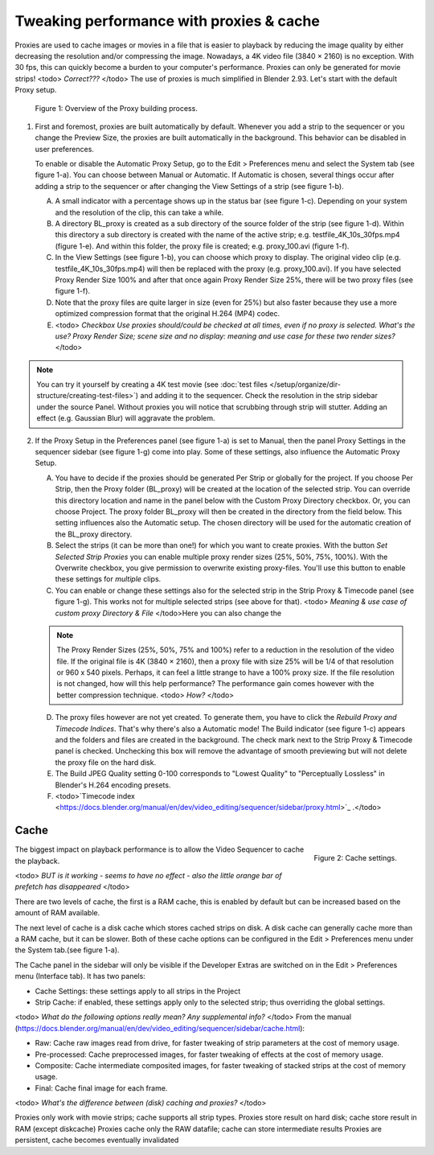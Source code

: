 Tweaking performance with proxies & cache
=========================================

Proxies are used to cache images or movies in a file that is easier to playback by reducing the image quality by either decreasing the resolution and/or compressing the image. Nowadays, a 4K video file (3840 × 2160) is no exception. With 30 fps, this can quickly become a burden to your computer's performance. Proxies can only be generated for movie strips! <todo> *Correct???* </todo> The use of proxies is much simplified in Blender 2.93. Let's start with the default Proxy setup.

.. figure:: proxies.svg
   :alt: Proxies

   Figure 1: Overview of the Proxy building process.


1. First and foremost, proxies are built automatically by default. Whenever you add a strip to the sequencer or you change the Preview Size, the proxies are built automatically in the background. This behavior can be disabled in user preferences.

   To enable or disable the Automatic Proxy Setup, go to the Edit > Preferences menu and select the System tab (see figure 1-a). You can choose between Manual or Automatic. If Automatic is chosen, several things occur after adding a strip to the sequencer or after changing the View Settings of a strip (see figure 1-b).

   A. A small indicator with a percentage shows up in the status bar (see figure 1-c). Depending on your system and the resolution of the clip, this can take a while.
   B. A directory BL_proxy is created as a sub directory of the source folder of the strip (see figure 1-d). Within this directory a sub directory is created with the name of the active strip; e.g. testfile_4K_10s_30fps.mp4 (figure 1-e). And within this folder, the proxy file is created; e.g. proxy_100.avi (figure 1-f).
   C. In the View Settings (see figure 1-b), you can choose which proxy to display. The original video clip (e.g. testfile_4K_10s_30fps.mp4) will then be replaced with the proxy (e.g. proxy_100.avi). If you have selected Proxy Render Size 100% and after that once again Proxy Render Size 25%, there will be two proxy files (see figure 1-f).
   D. Note that the proxy files are quite larger in size (even for 25%) but also faster because they use a more optimized compression format that the original H.264 (MP4) codec.
   E. <todo> *Checkbox Use proxies should/could be checked at all times, even if no proxy is selected. What's the use? Proxy Render Size; scene size and no display: meaning and use case for these two render sizes?* </todo>

.. note::
   You can try it yourself by creating a 4K test movie (see :doc:`test files </setup/organize/dir-structure/creating-test-files>`) and adding it to the sequencer. Check the resolution in the strip sidebar under the source Panel. Without proxies you will notice that scrubbing through strip will stutter. Adding an effect (e.g. Gaussian Blur) will aggravate the problem.

2. If the Proxy Setup in the Preferences panel (see figure 1-a) is set to Manual, then the panel Proxy Settings in the sequencer sidebar (see figure 1-g) come into play. Some of these settings, also influence the Automatic Proxy Setup.

   A. You have to decide if the proxies should be generated Per Strip or globally for the project. If you choose Per Strip, then the Proxy folder (BL_proxy) will be created at the location of the selected strip.  You can override this directory location and name in the panel below with the Custom Proxy Directory checkbox. Or, you can choose Project. The proxy folder BL_proxy will then be created in the directory from the field below. This setting influences also the Automatic setup. The chosen directory will be used for the automatic creation of the BL_proxy directory.

   B. Select the strips (it can be more than one!) for which you want to create proxies. With the button `Set Selected Strip Proxies` you can enable multiple proxy render sizes (25%, 50%, 75%, 100%). With the Overwrite checkbox, you give permission to overwrite existing proxy-files. You'll use this button to enable these settings for *multiple* clips.

   C. You can enable or change these settings also for the selected strip in the Strip Proxy & Timecode panel (see figure 1-g). This works not for multiple selected strips (see above for that). <todo> *Meaning & use case of custom proxy Directory & File* </todo>Here you can also change the  

   .. note::
      The Proxy Render Sizes (25%, 50%, 75% and 100%) refer to a reduction in the resolution of the video file. If the original file is 4K (3840 × 2160), then a proxy file with size 25% will be 1/4 of that resolution or  960 x 540 pixels. Perhaps, it can feel a little strange to have a 100% proxy size. If the file resolution is not changed, how will this help performance? The performance gain comes however with the better compression technique. <todo> *How?* </todo> 

   D. The proxy files however are not yet created. To generate them, you have to click the `Rebuild Proxy and Timecode Indices`. That's why there's also a Automatic mode! The Build indicator (see figure 1-c) appears and the folders and files are created in the background. The check mark next to the Strip Proxy & Timecode panel is checked. Unchecking this box will remove the advantage of smooth previewing but will not delete the proxy file on the hard disk.
   E. The Build JPEG Quality setting 0-100 corresponds to "Lowest Quality" to "Perceptually Lossless" in Blender's H.264 encoding presets. 
   F. <todo>`Timecode index <https://docs.blender.org/manual/en/dev/video_editing/sequencer/sidebar/proxy.html>`_ .</todo>


Cache
-----

.. figure:: cache.svg
   :alt: Cache settings
   :scale: 70%
   :align: right

   Figure 2: Cache settings.

The biggest impact on playback performance is to allow the Video Sequencer to cache the playback.

<todo> *BUT is it working - seems to have no effect - also the little orange bar of prefetch has disappeared* </todo>

There are two levels of cache, the first is a RAM cache, this is enabled by default but can be increased based on the amount of RAM available.

The next level of cache is a disk cache which stores cached strips on disk. A disk cache can generally cache more than a RAM cache, but it can be slower. Both of these cache options can be configured in the Edit > Preferences menu under the System tab.(see figure 1-a).

The Cache panel in the sidebar will only be visible if the Developer Extras are switched on in the Edit > Preferences menu (Interface tab). It has two panels:

* Cache Settings: these settings apply to all strips in the Project
* Strip Cache: if enabled, these settings apply only to the selected strip; thus overriding the global settings.

<todo> *What do the following options really mean? Any supplemental info?* </todo>
From the manual (https://docs.blender.org/manual/en/dev/video_editing/sequencer/sidebar/cache.html):

* Raw: Cache raw images read from drive, for faster tweaking of strip parameters at the cost of memory usage.
* Pre-processed: Cache preprocessed images, for faster tweaking of effects at the cost of memory usage.
* Composite: Cache intermediate composited images, for faster tweaking of stacked strips at the cost of memory usage.
* Final: Cache final image for each frame.

<todo> *What's the difference between (disk) caching and proxies?* </todo>

Proxies only work with movie strips; cache supports all strip types.
Proxies store result on hard disk; cache store result in RAM (except diskcache)
Proxies cache only the RAW datafile; cache can store intermediate results
Proxies are persistent, cache becomes eventually invalidated
